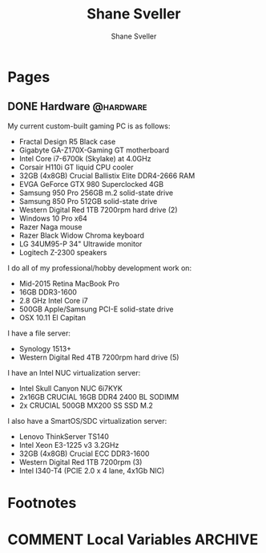 #+STARTUP: content
#+TITLE: Shane Sveller
#+AUTHOR: Shane Sveller
#+HUGO_BASE_DIR: .
#+HUGO_AUTO_SET_LASTMOD: t

* Pages
  :PROPERTIES:
  :EXPORT_HUGO_CUSTOM_FRONT_MATTER: :noauthor true :nocomment true :nodate true :nopaging true :noread true
  :EXPORT_HUGO_MENU: :menu main
  :EXPORT_HUGO_SECTION: pages
  :END:

** DONE Hardware                                                  :@hardware:
   CLOSED: [2017-12-17 Sun 11:00]
   :PROPERTIES:
   :EXPORT_FILE_NAME: hardware
   :END:

My current custom-built gaming PC is as follows:

- Fractal Design R5 Black case
- Gigabyte GA-Z170X-Gaming GT motherboard
- Intel Core i7-6700k (Skylake) at 4.0GHz
- Corsair H110i GT liquid CPU cooler
- 32GB (4x8GB) Crucial Ballistix Elite DDR4-2666 RAM
- EVGA GeForce GTX 980 Superclocked 4GB
- Samsung 950 Pro 256GB m.2 solid-state drive
- Samsung 850 Pro 512GB solid-state drive
- Western Digital Red 1TB 7200rpm hard drive (2)
- Windows 10 Pro x64
- Razer Naga mouse
- Razer Black Widow Chroma keyboard
- LG 34UM95-P 34" Ultrawide monitor
- Logitech Z-2300 speakers

I do all of my professional/hobby development work on:

- Mid-2015 Retina MacBook Pro
- 16GB DDR3-1600
- 2.8 GHz Intel Core i7
- 500GB Apple/Samsung PCI-E solid-state drive
- OSX 10.11 El Capitan

I have a file server:

- Synology 1513+
- Western Digital Red 4TB 7200rpm hard drive (5)

I have an Intel NUC virtualization server:

- Intel Skull Canyon NUC 6i7KYK
- 2x16GB CRUCIAL 16GB DDR4 2400 BL SODIMM
- 2x CRUCIAL 500GB MX200 SS SSD M.2

I also have a SmartOS/SDC virtualization server:

- Lenovo ThinkServer TS140
- Intel Xeon E3-1225 v3 3.2GHz
- 32GB (4x8GB) Crucial ECC DDR3-1600
- Western Digital Red 1TB 7200rpm (3)
- Intel I340-T4 (PCIE 2.0 x 4 lane, 4x1Gb NIC)

* Footnotes
* COMMENT Local Variables                                                   :ARCHIVE:
# Local Variables:
# eval: (add-hook 'after-save-hook #'org-hugo-export-wim-to-md-after-save :append :local)
# eval: (auto-fill-mode 1)
# End:

